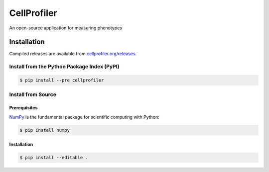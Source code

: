 CellProfiler
============

An open-source application for measuring phenotypes

.. image:: https://img.shields.io/travis/CellProfiler/CellProfiler.svg
    :target: https://travis-ci.org/CellProfiler/CellProfiler

.. image:: https://img.shields.io/pypi/v/cellprofiler.svg
    :target: https://pypi.python.org/pypi/cellprofiler

.. image:: https://img.shields.io/pypi/dm/cellprofiler.svg
    :target: https://pypi.python.org/pypi/cellprofiler

Installation
------------

Compiled releases are available from `cellprofiler.org/releases <http://cellprofiler.org/releases/>`_.

Install from the Python Package Index (PyPI)
~~~~~~~~~~~~~~~~~~~~~~~~~~~~~~~~~~~~~~~~~~~~

.. code-block:: sh

    $ pip install --pre cellprofiler

Install from Source
~~~~~~~~~~~~~~~~~~~

Prerequisites
`````````````

`NumPy <http://www.numpy.org/>`_ is the fundamental package for scientific computing with Python:

.. code-block:: sh

    $ pip install numpy

Installation
````````````

.. code-block:: sh

    $ pip install --editable .
